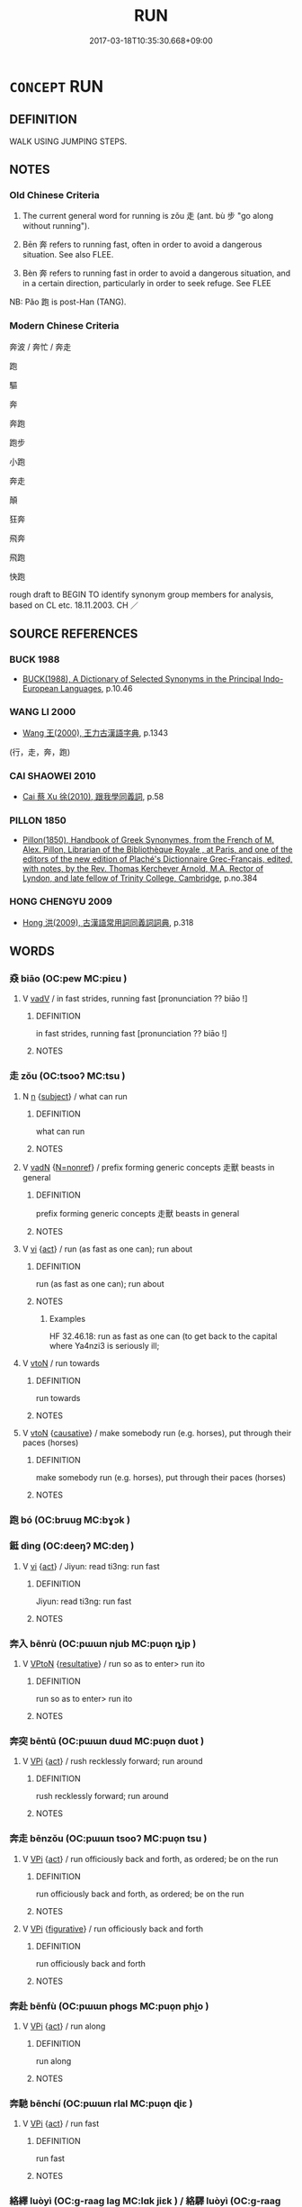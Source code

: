 # -*- mode: mandoku-tls-view -*-
#+TITLE: RUN
#+DATE: 2017-03-18T10:35:30.668+09:00        
#+STARTUP: content
* =CONCEPT= RUN
:PROPERTIES:
:CUSTOM_ID: uuid-44b13d5e-4eb7-4cf9-a3df-9735aa9fcd89
:SYNONYM+:  SPRINT
:SYNONYM+:  RACE
:SYNONYM+:  DART
:SYNONYM+:  RUSH
:SYNONYM+:  DASH
:SYNONYM+:  HASTEN
:SYNONYM+:  HURRY
:SYNONYM+:  SCURRY
:SYNONYM+:  SCAMPER
:SYNONYM+:  BOLT
:SYNONYM+:  FLY
:SYNONYM+:  GALLOP
:SYNONYM+:  CAREER
:SYNONYM+:  CHARGE
:SYNONYM+:  SHOOT
:SYNONYM+:  HURTLE
:SYNONYM+:  SPEED
:SYNONYM+:  ZOOM
:SYNONYM+:  GO LIKE LIGHTNING
:SYNONYM+:  GO HELL-BENT FOR LEATHER
:SYNONYM+:  GO LIKE THE WIND
:SYNONYM+:  GO LIKE A BAT OUT OF HELL
:SYNONYM+:  JOG
:SYNONYM+:  TROT
:SYNONYM+:  INFORMAL TEAR
:SYNONYM+:  PELT
:SYNONYM+:  SCOOT
:SYNONYM+:  HOTFOOT IT
:SYNONYM+:  LEG IT
:SYNONYM+:  BELT
:SYNONYM+:  ZIP
:SYNONYM+:  WHIP
:SYNONYM+:  BOMB
:SYNONYM+:  HIGHTAIL IT
:SYNONYM+:  BARREL
:TR_ZH: 跑
:TR_OCH: 走
:END:
** DEFINITION

WALK USING JUMPING STEPS.

** NOTES

*** Old Chinese Criteria
1. The current general word for running is zǒu 走 (ant. bù 步 "go along without running").

2. Bēn 奔 refers to running fast, often in order to avoid a dangerous situation. See also FLEE.

3. Bèn 奔 refers to running fast in order to avoid a dangerous situation, and in a certain direction, particularly in order to seek refuge. See FLEE

NB: Pǎo 跑 is post-Han (TANG).

*** Modern Chinese Criteria
奔波 / 奔忙 / 奔走

跑

驅

奔

奔跑

跑步

小跑

奔走

顛

狂奔

飛奔

飛跑

快跑

rough draft to BEGIN TO identify synonym group members for analysis, based on CL etc. 18.11.2003. CH ／

** SOURCE REFERENCES
*** BUCK 1988
 - [[cite:BUCK-1988][BUCK(1988), A Dictionary of Selected Synonyms in the Principal Indo-European Languages]], p.10.46

*** WANG LI 2000
 - [[cite:WANG-LI-2000][Wang 王(2000), 王力古漢語字典]], p.1343
 (行，走，奔，跑)
*** CAI SHAOWEI 2010
 - [[cite:CAI-SHAOWEI-2010][Cai 蔡 Xu 徐(2010), 跟我學同義詞]], p.58

*** PILLON 1850
 - [[cite:PILLON-1850][Pillon(1850), Handbook of Greek Synonymes, from the French of M. Alex. Pillon, Librarian of the Bibliothèque Royale , at Paris, and one of the editors of the new edition of Plaché's Dictionnaire Grec-Français, edited, with notes, by the Rev. Thomas Kerchever Arnold, M.A. Rector of Lyndon, and late fellow of Trinity College, Cambridge]], p.no.384

*** HONG CHENGYU 2009
 - [[cite:HONG-CHENGYU-2009][Hong 洪(2009), 古漢語常用詞同義詞詞典]], p.318

** WORDS
   :PROPERTIES:
   :VISIBILITY: children
   :END:
*** 猋 biāo (OC:pew MC:piɛu )
:PROPERTIES:
:CUSTOM_ID: uuid-8cb5f041-38e2-4ff2-aa6b-b00044b6dc75
:Char+: 猋(94,8/12) 
:GY_IDS+: uuid-a72bf2b7-9caf-4e69-9b58-bd8f4941e52f
:PY+: biāo     
:OC+: pew     
:MC+: piɛu     
:END: 
**** V [[tls:syn-func::#uuid-2a0ded86-3b04-4488-bb7a-3efccfa35844][vadV]] / in fast strides, running fast [pronunciation ?? biāo !]
:PROPERTIES:
:CUSTOM_ID: uuid-8041199d-ead5-4f14-aa33-2be62067050f
:WARRING-STATES-CURRENCY: 2
:END:
****** DEFINITION

in fast strides, running fast [pronunciation ?? biāo !]

****** NOTES

*** 走 zǒu (OC:tsooʔ MC:tsu )
:PROPERTIES:
:CUSTOM_ID: uuid-23e18eda-9af2-45d4-819c-689a669e5547
:Char+: 走(156,0/7) 
:GY_IDS+: uuid-a22d346b-5e3c-4167-986d-29306983c065
:PY+: zǒu     
:OC+: tsooʔ     
:MC+: tsu     
:END: 
**** N [[tls:syn-func::#uuid-8717712d-14a4-4ae2-be7a-6e18e61d929b][n]] {[[tls:sem-feat::#uuid-50da9f38-5611-463e-a0b9-5bbb7bf5e56f][subject]]} / what can run
:PROPERTIES:
:CUSTOM_ID: uuid-011f14c2-5436-4834-b6bc-f9e9d2f38fda
:WARRING-STATES-CURRENCY: 3
:END:
****** DEFINITION

what can run

****** NOTES

**** V [[tls:syn-func::#uuid-fed035db-e7bd-4d23-bd05-9698b26e38f9][vadN]] {[[tls:sem-feat::#uuid-5da3200a-c46f-4d20-9917-726937666d0b][N=nonref]]} / prefix forming generic concepts 走獸 beasts in general
:PROPERTIES:
:CUSTOM_ID: uuid-a4a45ba3-d4fc-439a-a6f4-f55ab37d33dc
:END:
****** DEFINITION

prefix forming generic concepts 走獸 beasts in general

****** NOTES

**** V [[tls:syn-func::#uuid-c20780b3-41f9-491b-bb61-a269c1c4b48f][vi]] {[[tls:sem-feat::#uuid-f55cff2f-f0e3-4f08-a89c-5d08fcf3fe89][act]]} / run (as fast as one can); run about
:PROPERTIES:
:CUSTOM_ID: uuid-f142ab59-83db-4afc-ad31-a5512328e129
:WARRING-STATES-CURRENCY: 5
:END:
****** DEFINITION

run (as fast as one can); run about

****** NOTES

******* Examples
HF 32.46.18: run as fast as one can (to get back to the capital where Ya4nzi3 is seriously ill;

**** V [[tls:syn-func::#uuid-fbfb2371-2537-4a99-a876-41b15ec2463c][vtoN]] / run towards
:PROPERTIES:
:CUSTOM_ID: uuid-67fef4a4-22ce-4247-97e4-c9750b5060ed
:WARRING-STATES-CURRENCY: 5
:END:
****** DEFINITION

run towards

****** NOTES

**** V [[tls:syn-func::#uuid-fbfb2371-2537-4a99-a876-41b15ec2463c][vtoN]] {[[tls:sem-feat::#uuid-fac754df-5669-4052-9dda-6244f229371f][causative]]} / make somebody run (e.g. horses), put through their paces (horses)
:PROPERTIES:
:CUSTOM_ID: uuid-95df19c1-6b85-4195-8867-68889f5665e1
:WARRING-STATES-CURRENCY: 3
:END:
****** DEFINITION

make somebody run (e.g. horses), put through their paces (horses)

****** NOTES

*** 跑 bó (OC:bruuɡ MC:bɣɔk )
:PROPERTIES:
:CUSTOM_ID: uuid-cdb1bc9d-4d95-4096-87f5-209750a3d4d2
:Char+: 跑(157,5/12) 
:GY_IDS+: uuid-5a7f751a-daf7-4b7b-a1ee-57ba4a11568f
:PY+: bó     
:OC+: bruuɡ     
:MC+: bɣɔk     
:END: 
*** 鋌 dìng (OC:deeŋʔ MC:deŋ )
:PROPERTIES:
:CUSTOM_ID: uuid-73e5dbf8-959d-42b6-83a5-ec07cb0924ca
:Char+: 鋌(167,7/15) 
:GY_IDS+: uuid-b7ec0441-334a-4dc3-8738-216b7543341c
:PY+: dìng     
:OC+: deeŋʔ     
:MC+: deŋ     
:END: 
**** V [[tls:syn-func::#uuid-c20780b3-41f9-491b-bb61-a269c1c4b48f][vi]] {[[tls:sem-feat::#uuid-f55cff2f-f0e3-4f08-a89c-5d08fcf3fe89][act]]} / Jiyun: read ti3ng:   run fast
:PROPERTIES:
:CUSTOM_ID: uuid-ba83e30f-7ea3-4437-918f-3b2082bef0d5
:END:
****** DEFINITION

Jiyun: read ti3ng:   run fast

****** NOTES

*** 奔入 bēnrù (OC:pɯɯn njub MC:puo̝n ȵip )
:PROPERTIES:
:CUSTOM_ID: uuid-8d3344cd-3be7-4045-b6f7-fe94c5d52013
:Char+: 奔(37,6/9) 入(11,0/2) 
:GY_IDS+: uuid-9e355a67-cb97-45b3-bf23-0389527848b4 uuid-6701b548-c1f3-4d2c-96ed-584ae8789f69
:PY+: bēn rù    
:OC+: pɯɯn njub    
:MC+: puo̝n ȵip    
:END: 
**** V [[tls:syn-func::#uuid-98f2ce75-ae37-4667-90ff-f418c4aeaa33][VPtoN]] {[[tls:sem-feat::#uuid-f2783e17-b4a1-4e3b-8b47-6a579c6e1eb6][resultative]]} / run so as to enter> run ito
:PROPERTIES:
:CUSTOM_ID: uuid-96bccf25-a1dc-41df-bc70-d74f5db97a89
:END:
****** DEFINITION

run so as to enter> run ito

****** NOTES

*** 奔突 bēntū (OC:pɯɯn duud MC:puo̝n duot )
:PROPERTIES:
:CUSTOM_ID: uuid-59d02cd8-73d1-4315-8c46-b25121d5edf7
:Char+: 奔(37,6/9) 突(116,4/9) 
:GY_IDS+: uuid-9e355a67-cb97-45b3-bf23-0389527848b4 uuid-b98c55f3-8617-43b2-b7a6-5f2cc6a9494a
:PY+: bēn tū    
:OC+: pɯɯn duud    
:MC+: puo̝n duot    
:END: 
**** V [[tls:syn-func::#uuid-091af450-64e0-4b82-98a2-84d0444b6d19][VPi]] {[[tls:sem-feat::#uuid-f55cff2f-f0e3-4f08-a89c-5d08fcf3fe89][act]]} / rush recklessly forward; run around
:PROPERTIES:
:CUSTOM_ID: uuid-dfaf4ddd-a6a5-47eb-b68f-5ef0703fdf70
:END:
****** DEFINITION

rush recklessly forward; run around

****** NOTES

*** 奔走 bēnzǒu (OC:pɯɯn tsooʔ MC:puo̝n tsu )
:PROPERTIES:
:CUSTOM_ID: uuid-56882c32-97b8-4328-a04a-fec40b3093cb
:Char+: 奔(37,6/9) 走(156,0/7) 
:GY_IDS+: uuid-9e355a67-cb97-45b3-bf23-0389527848b4 uuid-a22d346b-5e3c-4167-986d-29306983c065
:PY+: bēn zǒu    
:OC+: pɯɯn tsooʔ    
:MC+: puo̝n tsu    
:END: 
**** V [[tls:syn-func::#uuid-091af450-64e0-4b82-98a2-84d0444b6d19][VPi]] {[[tls:sem-feat::#uuid-f55cff2f-f0e3-4f08-a89c-5d08fcf3fe89][act]]} / run officiously back and forth, as ordered; be on the run
:PROPERTIES:
:CUSTOM_ID: uuid-29ce72ba-0644-48fd-aec2-021c777254e7
:END:
****** DEFINITION

run officiously back and forth, as ordered; be on the run

****** NOTES

**** V [[tls:syn-func::#uuid-091af450-64e0-4b82-98a2-84d0444b6d19][VPi]] {[[tls:sem-feat::#uuid-2e48851c-928e-40f0-ae0d-2bf3eafeaa17][figurative]]} / run officiously back and forth
:PROPERTIES:
:CUSTOM_ID: uuid-49ca7a96-3e0d-4dff-ba30-2de52fc32733
:REGISTER: 1
:END:
****** DEFINITION

run officiously back and forth

****** NOTES

*** 奔赴 bēnfù (OC:pɯɯn phoɡs MC:puo̝n phi̯o )
:PROPERTIES:
:CUSTOM_ID: uuid-b7649f61-0be2-4a9b-a0b1-a7afdfa8d55e
:Char+: 奔(37,6/9) 赴(156,2/9) 
:GY_IDS+: uuid-9e355a67-cb97-45b3-bf23-0389527848b4 uuid-5785ed8a-0eeb-4e21-a7e8-c760438b79ba
:PY+: bēn fù    
:OC+: pɯɯn phoɡs    
:MC+: puo̝n phi̯o    
:END: 
**** V [[tls:syn-func::#uuid-091af450-64e0-4b82-98a2-84d0444b6d19][VPi]] {[[tls:sem-feat::#uuid-f55cff2f-f0e3-4f08-a89c-5d08fcf3fe89][act]]} / run along
:PROPERTIES:
:CUSTOM_ID: uuid-d4f1b43b-a319-4a5e-be5a-7c6a46e9ff40
:END:
****** DEFINITION

run along

****** NOTES

*** 奔馳 bēnchí (OC:pɯɯn rlal MC:puo̝n ɖiɛ )
:PROPERTIES:
:CUSTOM_ID: uuid-6e11003e-1667-490f-bab3-97ddcdfdb3cb
:Char+: 奔(37,6/9) 馳(187,3/13) 
:GY_IDS+: uuid-9e355a67-cb97-45b3-bf23-0389527848b4 uuid-e0c0c19f-45a0-4ed7-9d90-3a76fb6d91fe
:PY+: bēn chí    
:OC+: pɯɯn rlal    
:MC+: puo̝n ɖiɛ    
:END: 
**** V [[tls:syn-func::#uuid-091af450-64e0-4b82-98a2-84d0444b6d19][VPi]] {[[tls:sem-feat::#uuid-f55cff2f-f0e3-4f08-a89c-5d08fcf3fe89][act]]} / run fast
:PROPERTIES:
:CUSTOM_ID: uuid-4571f8c2-81a0-4e11-983e-9ef793b09264
:END:
****** DEFINITION

run fast

****** NOTES

*** 絡繹 luòyì (OC:ɡ-raaɡ laɡ MC:lɑk jiɛk ) / 絡驛 luòyì (OC:ɡ-raaɡ laɡ MC:lɑk jiɛk )
:PROPERTIES:
:CUSTOM_ID: uuid-dca124e5-8907-484f-9cbc-6803f596aac6
:Char+: 絡(120,6/12) 繹(120,13/19) 
:Char+: 絡(120,6/12) 驛(187,13/23) 
:GY_IDS+: uuid-a1e50b7f-48d7-4d6d-a961-59176bf2698c uuid-f580c8f3-3f3f-45c5-a75b-9082a0b9f398
:PY+: luò yì    
:OC+: ɡ-raaɡ laɡ    
:MC+: lɑk jiɛk    
:GY_IDS+: uuid-a1e50b7f-48d7-4d6d-a961-59176bf2698c uuid-d26a0383-8f99-41ab-9f02-7ac58b7f8962
:PY+: luò yì    
:OC+: ɡ-raaɡ laɡ    
:MC+: lɑk jiɛk    
:END: 
**** V [[tls:syn-func::#uuid-091af450-64e0-4b82-98a2-84d0444b6d19][VPi]] {[[tls:sem-feat::#uuid-f55cff2f-f0e3-4f08-a89c-5d08fcf3fe89][act]]} / run back and forth (DCD 9.833)
:PROPERTIES:
:CUSTOM_ID: uuid-76fdb4f8-99c9-46b5-9268-d4f8f195502b
:END:
****** DEFINITION

run back and forth (DCD 9.833)

****** NOTES

*** 走入 zǒurù (OC:tsooʔ njub MC:tsu ȵip )
:PROPERTIES:
:CUSTOM_ID: uuid-47dbafd2-9170-4272-9e68-e35eed855dbd
:Char+: 走(156,0/7) 入(11,0/2) 
:GY_IDS+: uuid-a22d346b-5e3c-4167-986d-29306983c065 uuid-6701b548-c1f3-4d2c-96ed-584ae8789f69
:PY+: zǒu rù    
:OC+: tsooʔ njub    
:MC+: tsu ȵip    
:END: 
**** V [[tls:syn-func::#uuid-98f2ce75-ae37-4667-90ff-f418c4aeaa33][VPtoN]] {[[tls:sem-feat::#uuid-f2783e17-b4a1-4e3b-8b47-6a579c6e1eb6][resultative]]} / run into
:PROPERTIES:
:CUSTOM_ID: uuid-ff7ec317-5fca-4b28-96ea-bda80f72420f
:END:
****** DEFINITION

run into

****** NOTES

** BIBLIOGRAPHY
bibliography:../core/tlsbib.bib

